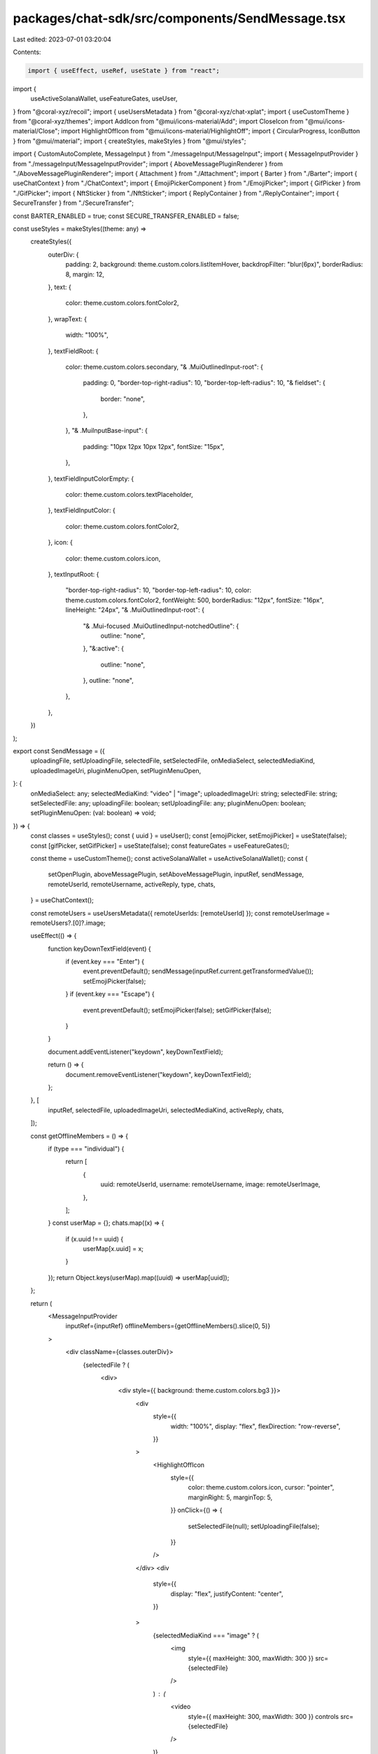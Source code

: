 packages/chat-sdk/src/components/SendMessage.tsx
================================================

Last edited: 2023-07-01 03:20:04

Contents:

.. code-block:: tsx

    import { useEffect, useRef, useState } from "react";
import {
  useActiveSolanaWallet,
  useFeatureGates,
  useUser,
} from "@coral-xyz/recoil";
import { useUsersMetadata } from "@coral-xyz/chat-xplat";
import { useCustomTheme } from "@coral-xyz/themes";
import AddIcon from "@mui/icons-material/Add";
import CloseIcon from "@mui/icons-material/Close";
import HighlightOffIcon from "@mui/icons-material/HighlightOff";
import { CircularProgress, IconButton } from "@mui/material";
import { createStyles, makeStyles } from "@mui/styles";

import { CustomAutoComplete, MessageInput } from "./messageInput/MessageInput";
import { MessageInputProvider } from "./messageInput/MessageInputProvider";
import { AboveMessagePluginRenderer } from "./AboveMessagePluginRenderer";
import { Attachment } from "./Attachment";
import { Barter } from "./Barter";
import { useChatContext } from "./ChatContext";
import { EmojiPickerComponent } from "./EmojiPicker";
import { GifPicker } from "./GifPicker";
import { NftSticker } from "./NftSticker";
import { ReplyContainer } from "./ReplyContainer";
import { SecureTransfer } from "./SecureTransfer";

const BARTER_ENABLED = true;
const SECURE_TRANSFER_ENABLED = false;

const useStyles = makeStyles((theme: any) =>
  createStyles({
    outerDiv: {
      padding: 2,
      background: theme.custom.colors.listItemHover,
      backdropFilter: "blur(6px)",
      borderRadius: 8,
      margin: 12,
    },
    text: {
      color: theme.custom.colors.fontColor2,
    },
    wrapText: {
      width: "100%",
    },
    textFieldRoot: {
      color: theme.custom.colors.secondary,
      "& .MuiOutlinedInput-root": {
        padding: 0,
        "border-top-right-radius": 10,
        "border-top-left-radius": 10,
        "& fieldset": {
          border: "none",
        },
      },
      "& .MuiInputBase-input": {
        padding: "10px 12px 10px 12px",
        fontSize: "15px",
      },
    },
    textFieldInputColorEmpty: {
      color: theme.custom.colors.textPlaceholder,
    },
    textFieldInputColor: {
      color: theme.custom.colors.fontColor2,
    },
    icon: {
      color: theme.custom.colors.icon,
    },
    textInputRoot: {
      "border-top-right-radius": 10,
      "border-top-left-radius": 10,
      color: theme.custom.colors.fontColor2,
      fontWeight: 500,
      borderRadius: "12px",
      fontSize: "16px",
      lineHeight: "24px",
      "& .MuiOutlinedInput-root": {
        "& .Mui-focused .MuiOutlinedInput-notchedOutline": {
          outline: "none",
        },
        "&:active": {
          outline: "none",
        },
        outline: "none",
      },
    },
  })
);

export const SendMessage = ({
  uploadingFile,
  setUploadingFile,
  selectedFile,
  setSelectedFile,
  onMediaSelect,
  selectedMediaKind,
  uploadedImageUri,
  pluginMenuOpen,
  setPluginMenuOpen,
}: {
  onMediaSelect: any;
  selectedMediaKind: "video" | "image";
  uploadedImageUri: string;
  selectedFile: string;
  setSelectedFile: any;
  uploadingFile: boolean;
  setUploadingFile: any;
  pluginMenuOpen: boolean;
  setPluginMenuOpen: (val: boolean) => void;
}) => {
  const classes = useStyles();
  const { uuid } = useUser();
  const [emojiPicker, setEmojiPicker] = useState(false);
  const [gifPicker, setGifPicker] = useState(false);
  const featureGates = useFeatureGates();

  const theme = useCustomTheme();
  const activeSolanaWallet = useActiveSolanaWallet();
  const {
    setOpenPlugin,
    aboveMessagePlugin,
    setAboveMessagePlugin,
    inputRef,
    sendMessage,
    remoteUserId,
    remoteUsername,
    activeReply,
    type,
    chats,
  } = useChatContext();

  const remoteUsers = useUsersMetadata({ remoteUserIds: [remoteUserId] });
  const remoteUserImage = remoteUsers?.[0]?.image;

  useEffect(() => {
    function keyDownTextField(event) {
      if (event.key === "Enter") {
        event.preventDefault();
        sendMessage(inputRef.current.getTransformedValue());
        setEmojiPicker(false);
      }
      if (event.key === "Escape") {
        event.preventDefault();
        setEmojiPicker(false);
        setGifPicker(false);
      }
    }

    document.addEventListener("keydown", keyDownTextField);

    return () => {
      document.removeEventListener("keydown", keyDownTextField);
    };
  }, [
    inputRef,
    selectedFile,
    uploadedImageUri,
    selectedMediaKind,
    activeReply,
    chats,
  ]);

  const getOfflineMembers = () => {
    if (type === "individual") {
      return [
        {
          uuid: remoteUserId,
          username: remoteUsername,
          image: remoteUserImage,
        },
      ];
    }
    const userMap = {};
    chats.map((x) => {
      if (x.uuid !== uuid) {
        userMap[x.uuid] = x;
      }
    });
    return Object.keys(userMap).map((uuid) => userMap[uuid]);
  };

  return (
    <MessageInputProvider
      inputRef={inputRef}
      offlineMembers={getOfflineMembers().slice(0, 5)}
    >
      <div className={classes.outerDiv}>
        {selectedFile ? (
          <div>
            <div style={{ background: theme.custom.colors.bg3 }}>
              <div
                style={{
                  width: "100%",
                  display: "flex",
                  flexDirection: "row-reverse",
                }}
              >
                <HighlightOffIcon
                  style={{
                    color: theme.custom.colors.icon,
                    cursor: "pointer",
                    marginRight: 5,
                    marginTop: 5,
                  }}
                  onClick={() => {
                    setSelectedFile(null);
                    setUploadingFile(false);
                  }}
                />
              </div>
              <div
                style={{
                  display: "flex",
                  justifyContent: "center",
                }}
              >
                {selectedMediaKind === "image" ? (
                  <img
                    style={{ maxHeight: 300, maxWidth: 300 }}
                    src={selectedFile}
                  />
                ) : (
                  <video
                    style={{ maxHeight: 300, maxWidth: 300 }}
                    controls
                    src={selectedFile}
                  />
                )}
              </div>
              <div
                style={{
                  display: "flex",
                  justifyContent: "center",
                  marginTop: 3,
                }}
              >
                {uploadingFile ? (
                  <>
                    {" "}
                    <div
                      style={{
                        marginRight: 5,
                        color: theme.custom.colors.fontColor,
                      }}
                    >
                      Uploading{" "}
                    </div>
                    <div>
                      <CircularProgress size={20} color="secondary" />{" "}
                    </div>{" "}
                  </>
                ) : null}
              </div>
            </div>
          </div>
        ) : null}
        {activeReply.parent_client_generated_uuid ? (
          <ReplyContainer
            marginBottom={6}
            padding={12}
            parent_username={activeReply.parent_username || ""}
            showCloseBtn
            text={activeReply.text}
          />
        ) : null}
        {aboveMessagePlugin ? (
          <AboveMessagePluginRenderer
            setPluginMenuOpen={setPluginMenuOpen}
            sendMessage={sendMessage}
            setAboveMessagePlugin={setAboveMessagePlugin}
          />
        ) : null}
        <CustomAutoComplete />
        <div style={{ display: "flex" }}>
          <div
            style={{
              display: "flex",
              flexDirection: "column",
              justifyContent: "center",
              marginLeft: 5,
            }}
          >
            <IconButton
              disableRipple
              size="small"
              sx={{
                color: "#555C6B",
                "&:hover": {
                  backgroundColor: `${theme.custom.colors.hoverIconBackground} !important`,
                },
              }}
              onClick={() => {
                if (pluginMenuOpen) {
                  setAboveMessagePlugin({
                    type: "",
                    metadata: {},
                  });
                }
                setPluginMenuOpen(!pluginMenuOpen);
              }}
            >
              {pluginMenuOpen ? (
                <CloseIcon style={{ fontSize: 24 }} />
              ) : (
                <AddIcon style={{ fontSize: 24 }} />
              )}
            </IconButton>
          </div>
          <MessageInput onMediaSelect={onMediaSelect} setPluginMenuOpen={setPluginMenuOpen} />
        </div>
        {pluginMenuOpen ? (
          <div style={{ display: "flex", marginLeft: 8, paddingBottom: 5 }}>
            <div
              style={{
                display: "flex",
                flexDirection: "column",
                justifyContent: "center",
              }}
            />
            <EmojiPickerComponent
              setEmojiPicker={setEmojiPicker}
              emojiPicker={emojiPicker}
              setGifPicker={setGifPicker}
              inputRef={inputRef}
              buttonStyle={{
                height: "28px",
              }}
            />
            <GifPicker
              sendMessage={sendMessage}
              setGifPicker={setGifPicker}
              gifPicker={gifPicker}
              setEmojiPicker={setEmojiPicker}
              buttonStyle={{
                height: "28px",
              }}
            />
            <Attachment
              onMediaSelect={onMediaSelect}
              buttonStyle={{
                height: "28px",
              }}
            />
            {featureGates["STICKER_ENABLED"] ? (
              <NftSticker
                buttonStyle={{
                  height: "28px",
                }}
                setPluginMenuOpen={setPluginMenuOpen}
                setAboveMessagePlugin={setAboveMessagePlugin}
              />
            ) : null}
            {type === "individual" && featureGates["BARTER_ENABLED"] ? (
              <Barter
                setOpenPlugin={setOpenPlugin}
                onMediaSelect={onMediaSelect}
                buttonStyle={{
                  height: "28px",
                }}
              />
            ) : null}
            {SECURE_TRANSFER_ENABLED &&
            activeSolanaWallet?.publicKey &&
            type === "individual" ? (
              <SecureTransfer
                buttonStyle={{
                  height: "28px",
                }}
                setAboveMessagePlugin={setAboveMessagePlugin}
              />
            ) : null}
          </div>
        ) : null}
      </div>
    </MessageInputProvider>
  );
};


